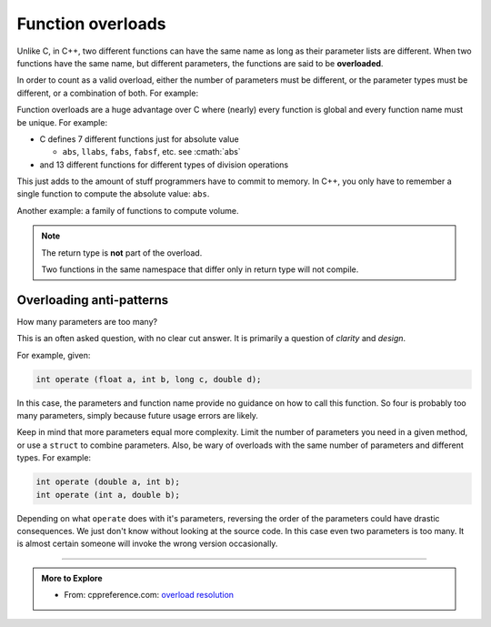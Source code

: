 ..  Copyright (C)  Dave Parillo.  Permission is granted to copy, distribute
    and/or modify this document under the terms of the GNU Free Documentation
    License, Version 1.3 or any later version published by the Free Software
    Foundation; with Invariant Sections being Forward, and Preface,
    no Front-Cover Texts, and no Back-Cover Texts.  A copy of
    the license is included in the section entitled "GNU Free Documentation
    License".

.. index:: 
   pair: function; overloads
   single: overloading functions


Function overloads
==================

Unlike C, in C++, 
two different functions can have the same name as long as their parameter lists are different.
When two functions have the same name, but different parameters,
the functions are said to be **overloaded**.

In order to count as a valid overload, 
either the number of parameters must be different, 
or the parameter types must be different, or a combination of both. 
For example:

.. activecode:: ac-overload-1
   :language: cpp
   :compileargs: ['-Wall', '-Wextra', '-pedantic', '-std=c++11']
   :nocodelens:

   #include <iostream>
   using std::cout;

   // add two ints
   int add (int a, int b) {
     return a+b;
   }
   // add two doubles
   double add (double a, double b) {
     return a+b;
   }

   int main () {
     int x=5, y=2;
     double p=3.14, e=2.718;
     cout << add (x,y) << '\n';
     cout << add (p,e) << '\n';

     // error: call to overloaded function add (double, int) ambiguous
     // cout << add (31.4, 10) << '\n';

     // explicit conversion is OK
     cout << add (31.4, double(10)) << '\n';
   }


Function overloads are a huge advantage over C
where (nearly) every function is global
and every function name must be unique.
For example:

- C defines 7 different functions just for absolute value 

  - ``abs``, ``llabs``, ``fabs``, ``fabsf``, etc.
    see :cmath:`abs`

- and 13 different functions for different types of division operations

This just adds to the amount of stuff programmers have to commit to memory.
In C++, you only have to remember a single function to compute
the absolute value: ``abs``.

.. index::
   pair: video; function overloads

.. youtube:: IAMzWp3kS_k
   :http: https

Another example: a family of functions to compute volume.

.. activecode:: ac-volume
   :language: cpp
   :compileargs: ['-Wall', '-Wextra', '-pedantic', '-std=c++11']
   :nocodelens:

   #include <iostream>
   #include <cmath>  // not all compilers define M_PI

   // volume of a cube
   double volume (const double a) {
     return a * a * a;
   }

   // volume of a cylinder
   double volume (const double r, const double h) {
     return M_PI * r * r * h;
   }

   // volume of a cuboid
   double volume (const double a, const double b, const double c) {
     return a * b * c;
   }

   int main() {
     std::cout << "volume of a 2 x 2 x 2 cube: " 
               << volume(2) << '\n'

               << "volume of a cylinder, radius 2, height 3: " 
               << volume(2, 3) << '\n'

               << "volume of a 2 x 3 x 4 cuboid: " 
               << volume(2, 3, 4) << '\n';
     return 0;
   }



.. note:: 

   The return type is **not** part of the overload.

   Two functions in the same namespace that differ only in return type will not compile.


Overloading anti-patterns
.........................

How many parameters are too many?

This is an often asked question, with no clear cut answer.
It is primarily a question of *clarity* and *design*.


For example, given:

.. code-block:: cpp

   int operate (float a, int b, long c, double d);

In this case, the parameters and function name provide no guidance on
how to call this function.
So four is probably too many parameters, 
simply because future usage errors are likely.

Keep in mind that more parameters equal more complexity.
Limit the number of parameters you need in a given method, 
or use a ``struct`` to combine parameters.
Also, be wary of overloads with the same number of parameters and different types.
For example:

.. code-block:: cpp

   int operate (double a, int b);
   int operate (int a, double b);

Depending on what ``operate`` does with it's parameters, 
reversing the order of the parameters could have drastic consequences.
We just don't know without looking at the source code.
In this case even two parameters is too many.
It is almost certain someone will invoke the wrong version occasionally.


-----

.. admonition:: More to Explore

  - From: cppreference.com: 
    `overload resolution <http://en.cppreference.com/w/cpp/language/overload_resolution>`_ 


